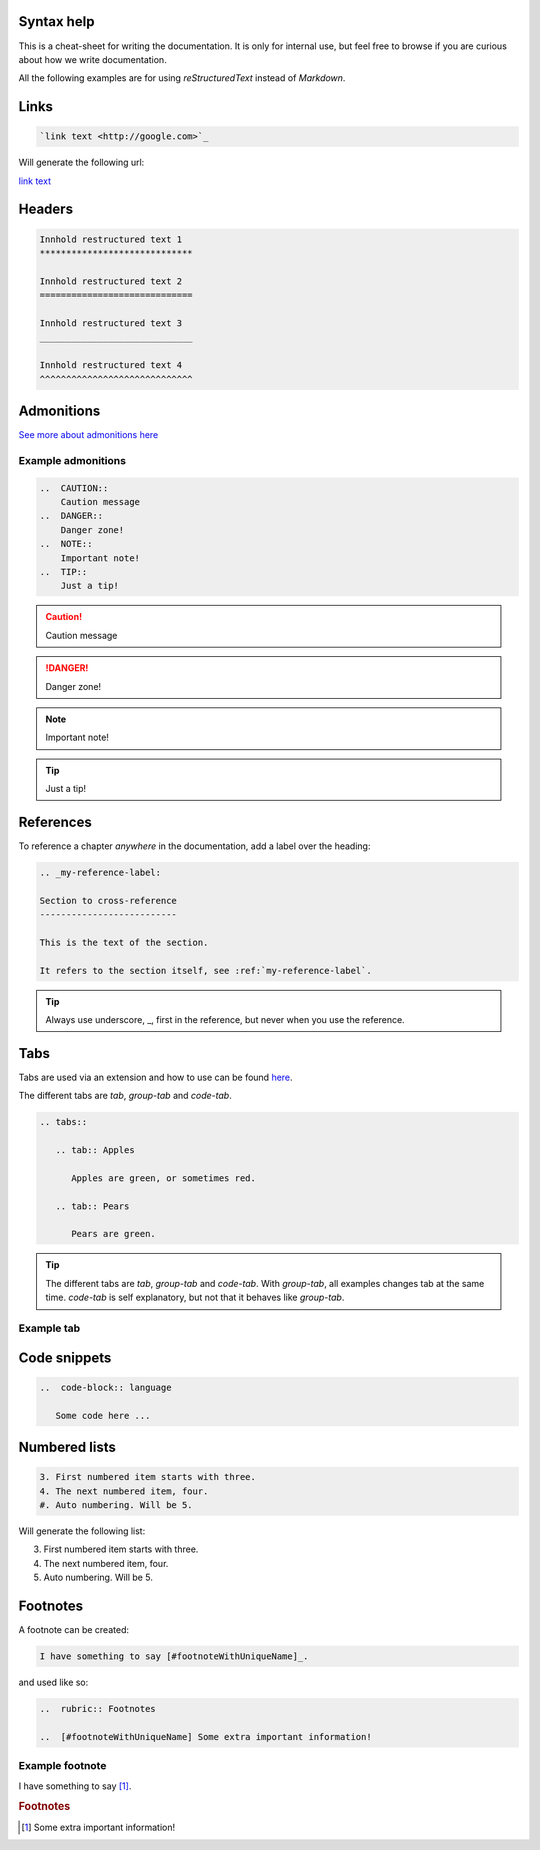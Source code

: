 Syntax help
************

This is a cheat-sheet for writing the documentation. It is only for internal use, but feel free to browse if you are curious about how we write documentation.

All the following examples are for using *reStructuredText* instead of *Markdown*.

Links
******

.. code-block:: bash

   `link text <http://google.com>`_

Will generate the following url:

`link text <http://google.com>`_

Headers
*******

.. code-block:: xml

   Innhold restructured text 1
   *****************************

   Innhold restructured text 2
   =============================

   Innhold restructured text 3
   _____________________________

   Innhold restructured text 4
   ^^^^^^^^^^^^^^^^^^^^^^^^^^^^^


Admonitions
***********************
`See more about admonitions here <https://learning-readthedocs.readthedocs.io/en/latest/Options/admonition.html>`_

Example admonitions
#######################

..  code-block:: xml

    ..  CAUTION::
        Caution message
    ..  DANGER::
        Danger zone!
    ..  NOTE::
        Important note!
    ..  TIP::
        Just a tip!


..  CAUTION::
    Caution message
..  DANGER::
    Danger zone!
..  NOTE::
    Important note!
..  TIP::
    Just a tip!

References
***********

To reference a chapter *anywhere* in the documentation, add a label over the heading:

..  code-block:: xml

    .. _my-reference-label:

    Section to cross-reference
    --------------------------

    This is the text of the section.

    It refers to the section itself, see :ref:`my-reference-label`.

..  TIP::
    Always use underscore, _, first in the reference, but never when you use the reference.


Tabs
**********************

Tabs are used via an extension and how to use can be found `here <https://github.com/djungelorm/sphinx-tabs>`_.

The different tabs are `tab`, `group-tab` and `code-tab`.

.. code-block:: xml

   .. tabs::

      .. tab:: Apples

         Apples are green, or sometimes red.

      .. tab:: Pears

         Pears are green.

.. TIP::
   The different tabs are `tab`, `group-tab` and `code-tab`. With `group-tab`, all examples changes tab at the  same time. `code-tab` is self explanatory, but not that it behaves like `group-tab`.

Example tab
#############

.. tabs::

   .. tab:: Apples

      Apples are green, or sometimes red.

   .. tab:: Pears

      Pears are green.

   .. tab:: Oranges

      Oranges are orange.


Code snippets
*****************


..  code-block:: bash

    ..  code-block:: language

       Some code here ...

Numbered lists
***************

..  code-block:: xml

    3. First numbered item starts with three.
    4. The next numbered item, four.
    #. Auto numbering. Will be 5.

Will generate the following list:

3. First numbered item starts with three.
4. The next numbered item, four.
5. Auto numbering. Will be 5.

Footnotes
**********

A footnote can be created:

..  code-block:: xml

    I have something to say [#footnoteWithUniqueName]_.

and used like so:

..  code-block:: xml

    ..  rubric:: Footnotes

    ..  [#footnoteWithUniqueName] Some extra important information!

Example footnote
#################

I have something to say [#footnoteWithUniqueName]_.

..  rubric:: Footnotes

..  [#footnoteWithUniqueName] Some extra important information!


